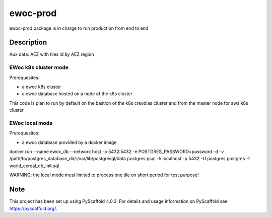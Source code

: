 =========
ewoc-prod
=========

ewoc-prod package is in charge to run production from end to end


Description
===========

Aux data: AEZ with tiles id by AEZ region

EWoc k8s cluster mode 
----------------------

Prerequesites:

* a ewoc k8s cluster
* a ewoc database hosted on a node of the k8s cluster 

This code is plan to run by default on the bastion of the k8s creodias cluster and from the master node for aws k8s cluster 

EWoc local mode 
----------------------
Prerequesites:

* a ewoc database provided by a docker image

.. code-block:: sh

docker run --name ewoc_db --network host -p 5432:5432 -e POSTGRES_PASSWORD=password -d -v /path/to/postgres_database_dir/:/var/lib/postgresql/data postgres
psql -h localhost -p 5432 -U postgres postgres -f world_cereal_db_init.sql

WARNING: the local mode must limited to process one tile on short period for test purpose! 

.. _pyscaffold-notes:

Note
====

This project has been set up using PyScaffold 4.0.2. For details and usage
information on PyScaffold see https://pyscaffold.org/.
